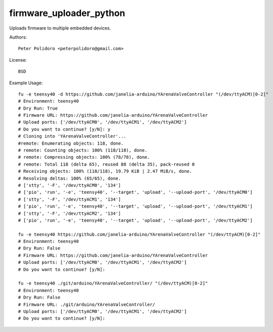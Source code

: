 firmware_uploader_python
========================

Uploads firmware to multiple embedded devices.

Authors::

    Peter Polidoro <peterpolidoro@gmail.com>

License::

    BSD

Example Usage::

    fu -e teensy40 -d https://github.com/janelia-arduino/YArenaValveController "(/dev/ttyACM)[0-2]"
    # Environment: teensy40
    # Dry Run: True
    # Firmware URL: https://github.com/janelia-arduino/YArenaValveController
    # Upload ports: ['/dev/ttyACM0', '/dev/ttyACM1', '/dev/ttyACM2']
    # Do you want to continue? [y/N]: y
    # Cloning into 'YArenaValveController'...
    #remote: Enumerating objects: 118, done.
    # remote: Counting objects: 100% (118/118), done.
    # remote: Compressing objects: 100% (78/78), done.
    # remote: Total 118 (delta 65), reused 88 (delta 35), pack-reused 0
    # Receiving objects: 100% (118/118), 19.79 KiB | 2.47 MiB/s, done.
    # Resolving deltas: 100% (65/65), done.
    # ['stty', '-F', '/dev/ttyACM0', '134']
    # ['pio', 'run', '-e', 'teensy40', '--target', 'upload', '--upload-port', '/dev/ttyACM0']
    # ['stty', '-F', '/dev/ttyACM1', '134']
    # ['pio', 'run', '-e', 'teensy40', '--target', 'upload', '--upload-port', '/dev/ttyACM1']
    # ['stty', '-F', '/dev/ttyACM2', '134']
    # ['pio', 'run', '-e', 'teensy40', '--target', 'upload', '--upload-port', '/dev/ttyACM2']

    fu -e teensy40 https://github.com/janelia-arduino/YArenaValveController "(/dev/ttyACM)[0-2]"
    # Environment: teensy40
    # Dry Run: False
    # Firmware URL: https://github.com/janelia-arduino/YArenaValveController
    # Upload ports: ['/dev/ttyACM0', '/dev/ttyACM1', '/dev/ttyACM2']
    # Do you want to continue? [y/N]:

    fu -e teensy40 ./git/arduino/YArenaValveController/ "(/dev/ttyACM)[0-2]"
    # Environment: teensy40
    # Dry Run: False
    # Firmware URL: ./git/arduino/YArenaValveController/
    # Upload ports: ['/dev/ttyACM0', '/dev/ttyACM1', '/dev/ttyACM2']
    # Do you want to continue? [y/N]:
